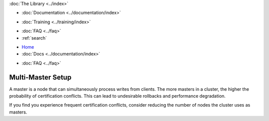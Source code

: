 .. meta::
   :title: Galera Cluster Multi-Master Setup
   :description:
   :language: en-US
   :keywords:
   :copyright: Codership Oy, 2014 - 2022. All Rights Reserved.

.. container:: left-margin

   .. container:: left-margin-top

      :doc:`The Library <../index>`

   .. container:: left-margin-content

      - :doc:`Documentation <../documentation/index>`

      .. cssclass:: here

         - :doc:`Knowledge Base <./index>`

      - :doc:`Training <../training/index>`

      .. cssclass:: sub-links

         - :doc:`Training Courses <../training/courses/index>`
         - :doc:`Tutorial Articles <../training/tutorials/index>`
         - :doc:`Training Videos <../training/videos/index>`

      - :doc:`FAQ <../faq>`
      - :ref:`search`

.. container:: top-links

   - `Home <https://galeracluster.com>`_
   - :doc:`Docs <../documentation/index>`

   .. cssclass:: here

      - :doc:`KB <./index>`

   .. cssclass:: nav-wider

      - :doc:`Training <../training/index>`

   - :doc:`FAQ <../faq>`


.. cssclass:: library-article
.. _`kb-best-multi-master-setup`:

====================
Multi-Master Setup
====================

.. rst-class:: article-stats

   Length: 55 words; Published: June 24, 2015; Updated: October 22, 2019; Category: Topology; Type: Best Practices


A master is a node that can simultaneously process writes from clients. The more masters in a cluster, the higher the probability of certification conflicts.  This can lead to undesirable rollbacks and performance degradation.

If you find you experience frequent certification conflicts, consider reducing the number of nodes the cluster uses as masters.
